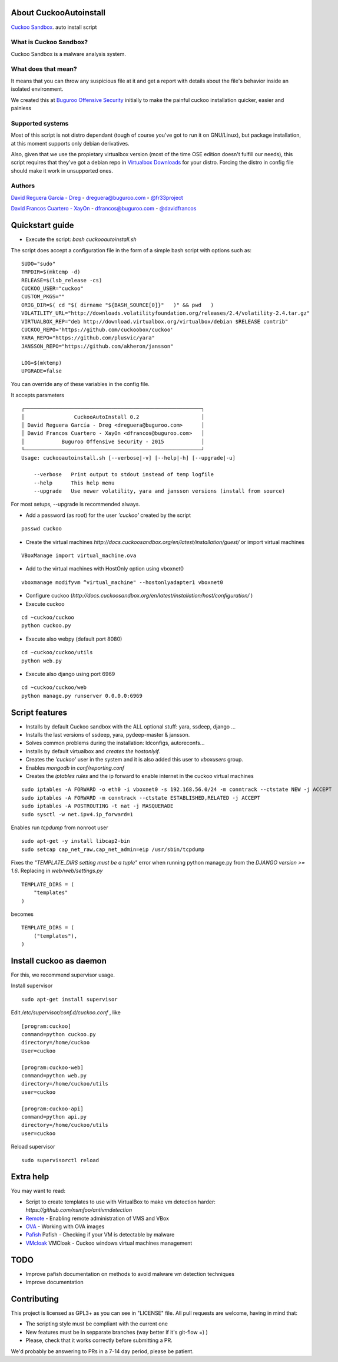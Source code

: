 About CuckooAutoinstall
=======================

`Cuckoo Sandbox <http://www.cuckoosandbox.org/>`_. auto install script

What is Cuckoo Sandbox?
-----------------------

Cuckoo Sandbox is a malware analysis system.

What does that mean? 
--------------------

It means that you can throw any suspicious file at it and get a report with
details about the file's behavior inside an isolated environment.

We created this at `Buguroo Offensive Security <http://www.buguroo.com>`_ initially to make the painful
cuckoo installation quicker, easier and painless

Supported systems
-----------------

Most of this script is not distro dependant (tough of course you've got to run
it on GNU/Linux), but package installation, at this moment supports only
debian derivatives.

Also, given that we use the propietary virtualbox version (most of the time OSE
edition doesn't fulfill our needs), this script requires that they've got
a debian repo in `Virtualbox Downloads <http://downloads.virtualbox.org>`_ 
for your distro. Forcing the distro in config file should make it work in
unsupported ones.

Authors
-------

`David Reguera García - Dreg <http://github.com/David-Reguera-Garcia-Dreg>`_ - `dreguera@buguroo.com <mailto:dreguera@buguroo.com>`_ - `@fr33project <https://twitter.com/fr33project>`_ 

`David Francos Cuartero - XayOn <http://github.com/Xayon>`_ - `dfrancos@buguroo.com <mailto:dfrancos@buguroo.com>`_ - `@davidfrancos <https://twitter.com/davidfrancos>`_


Quickstart guide
================

* Execute the script: *bash cuckooautoinstall.sh*

.. image:: /../screenshots/cuckooautoinstall.png?raw=true


The script does accept a configuration file in the form of a simple
bash script with options such as:

::

    SUDO="sudo"
    TMPDIR=$(mktemp -d)
    RELEASE=$(lsb_release -cs)
    CUCKOO_USER="cuckoo"
    CUSTOM_PKGS=""
    ORIG_DIR=$( cd "$( dirname "${BASH_SOURCE[0]}"   )" && pwd   )
    VOLATILITY_URL="http://downloads.volatilityfoundation.org/releases/2.4/volatility-2.4.tar.gz"
    VIRTUALBOX_REP="deb http://download.virtualbox.org/virtualbox/debian $RELEASE contrib"
    CUCKOO_REPO='https://github.com/cuckoobox/cuckoo'
    YARA_REPO="https://github.com/plusvic/yara"
    JANSSON_REPO="https://github.com/akheron/jansson"

    LOG=$(mktemp)
    UPGRADE=false

You can override any of these variables in the config file.

It accepts parameters

::

    ┌─────────────────────────────────────────────────────────┐
    │                CuckooAutoInstall 0.2                    │
    │ David Reguera García - Dreg <dreguera@buguroo.com>      │
    │ David Francos Cuartero - XayOn <dfrancos@buguroo.com>   │
    │            Buguroo Offensive Security - 2015            │
    └─────────────────────────────────────────────────────────┘
    Usage: cuckooautoinstall.sh [--verbose|-v] [--help|-h] [--upgrade|-u]

        --verbose   Print output to stdout instead of temp logfile
        --help      This help menu
        --upgrade   Use newer volatility, yara and jansson versions (install from source)

For most setups, --upgrade is recommended always.

* Add a password (as root) for the user *'cuckoo'* created by the script

::

    passwd cuckoo

* Create the virtual machines `http://docs.cuckoosandbox.org/en/latest/installation/guest/`
  or import virtual machines

::

  VBoxManage import virtual_machine.ova

* Add to the virtual machines with HostOnly option using vboxnet0

::

  vboxmanage modifyvm “virtual_machine" --hostonlyadapter1 vboxnet0

* Configure cuckoo (`http://docs.cuckoosandbox.org/en/latest/installation/host/configuration/` )

* Execute cuckoo 

::

  cd ~cuckoo/cuckoo
  python cuckoo.py

.. image:: /../screenshots/github%20cuckoo%20working.png?raw=true

* Execute also webpy (default port 8080)

::

  cd ~cuckoo/cuckoo/utils
  python web.py

.. image:: /../screenshots/github%20webpy.png?raw=true

* Execute also django using port 6969

::

  cd ~cuckoo/cuckoo/web
  python manage.py runserver 0.0.0.0:6969

.. image:: /../screenshots/github%20django.png?raw=true

Script features
=================

* Installs by default Cuckoo sandbox with the ALL optional stuff: yara, ssdeep, django ...
* Installs the last versions of ssdeep, yara, pydeep-master & jansson.
* Solves common problems during the installation: ldconfigs, autoreconfs...
* Installs by default virtualbox and *creates the hostonlyif*.
* Creates the *'cuckoo'* user in the system and it is also added this user to *vboxusers* group.
* Enables *mongodb* in *conf/reporting.conf* 
* Creates the *iptables rules* and the ip forward to enable internet in the cuckoo virtual machines

::

    sudo iptables -A FORWARD -o eth0 -i vboxnet0 -s 192.168.56.0/24 -m conntrack --ctstate NEW -j ACCEPT
    sudo iptables -A FORWARD -m conntrack --ctstate ESTABLISHED,RELATED -j ACCEPT
    sudo iptables -A POSTROUTING -t nat -j MASQUERADE
    sudo sysctl -w net.ipv4.ip_forward=1

Enables run *tcpdump* from nonroot user

::

    sudo apt-get -y install libcap2-bin
    sudo setcap cap_net_raw,cap_net_admin=eip /usr/sbin/tcpdump

Fixes the *"TEMPLATE_DIRS setting must be a tuple"* error when running python manage.py from the *DJANGO version >= 1.6*. Replacing in *web/web/settings.py*

::

        TEMPLATE_DIRS = (
            "templates"
        )


becomes

::

        TEMPLATE_DIRS = (
            ("templates"),
        )


Install cuckoo as daemon
==========================

For this, we recommend supervisor usage.

Install supervisor

::

    sudo apt-get install supervisor

Edit */etc/supervisor/conf.d/cuckoo.conf* , like

::

        [program:cuckoo]
        command=python cuckoo.py
        directory=/home/cuckoo
        User=cuckoo

        [program:cuckoo-web]
        command=python web.py
        directory=/home/cuckoo/utils
        user=cuckoo

        [program:cuckoo-api]
        command=python api.py
        directory=/home/cuckoo/utils
        user=cuckoo

Reload supervisor

::

  sudo supervisorctl reload


Extra help
==========

You may want to read:

* Script to create templates to use with VirtualBox to make vm detection harder: `https://github.com/nsmfoo/antivmdetection`
* `Remote <./doc/Remote.rst>`_ - Enabling remote administration of VMS and VBox
* `OVA <./doc/OVA.rst>`_ - Working with OVA images
* `Pafish <./doc/Pafish.rst>`_ Pafish - Checking if your VM is detectable by malware
* `VMcloak <./doc/Vmcloak.rst>`_ VMCloak - Cuckoo windows virtual machines management

TODO
====

* Improve pafish documentation on methods to avoid malware vm detection techniques
* Improve documentation

Contributing
============

This project is licensed as GPL3+ as you can see in "LICENSE" file.
All pull requests are welcome, having in mind that:

- The scripting style must be compliant with the current one
- New features must be in sepparate branches (way better if it's git-flow =) )
- Please, check that it works correctly before submitting a PR.

We'd probably be answering to PRs in a 7-14 day period, please be patient.
